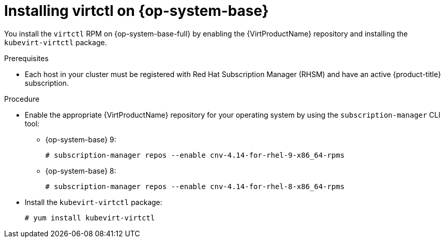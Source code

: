 // Module included in the following assemblies:
//
// * virt/getting_started/virt-using-the-cli-tools.adoc

:_content-type: PROCEDURE
[id="virt-installing-virtctl-client-yum_{context}"]
= Installing virtctl on {op-system-base}

You install the `virtctl` RPM on {op-system-base-full} by enabling the {VirtProductName} repository and installing the `kubevirt-virtctl` package.

.Prerequisites

* Each host in your cluster must be registered with Red Hat Subscription Manager (RHSM) and have an active {product-title} subscription.

.Procedure

* Enable the appropriate {VirtProductName} repository for your operating system by using the `subscription-manager` CLI tool:

** {op-system-base} 9:
+
[source,terminal]
----
# subscription-manager repos --enable cnv-4.14-for-rhel-9-x86_64-rpms
----

** {op-system-base} 8:
+
[source,terminal]
----
# subscription-manager repos --enable cnv-4.14-for-rhel-8-x86_64-rpms
----

* Install the `kubevirt-virtctl` package:
+
[source,terminal]
----
# yum install kubevirt-virtctl
----
